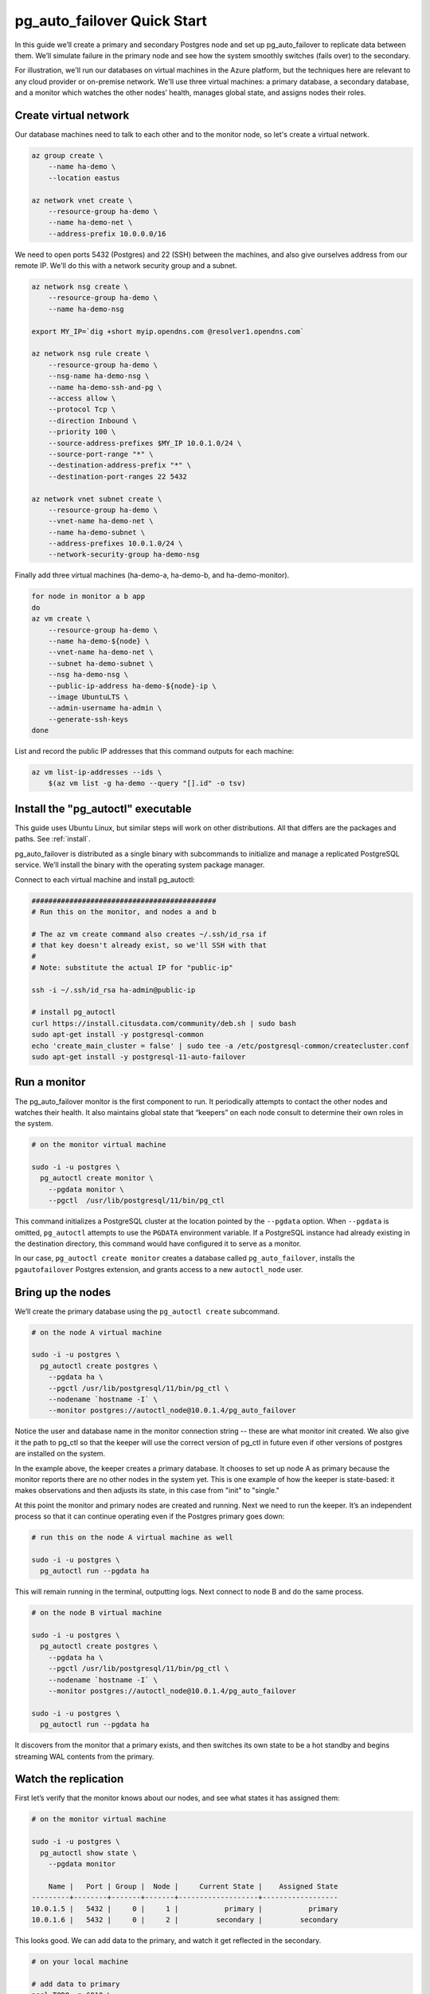 .. _postgres_quickstart:

pg_auto_failover Quick Start
============================

In this guide we’ll create a primary and secondary Postgres node and set
up pg_auto_failover to replicate data between them. We’ll simulate failure in
the primary node and see how the system smoothly switches (fails over)
to the secondary.

For illustration, we'll run our databases on virtual machines in the Azure
platform, but the techniques here are relevant to any cloud provider or
on-premise network. We'll use three virtual machines: a primary database, a
secondary database, and a monitor which watches the other nodes’ health,
manages global state, and assigns nodes their roles.

.. _quickstart_network:

Create virtual network
----------------------

Our database machines need to talk to each other and to the monitor node, so
let's create a virtual network.

.. code-block:: bash

   az group create \
       --name ha-demo \
       --location eastus

   az network vnet create \
       --resource-group ha-demo \
       --name ha-demo-net \
       --address-prefix 10.0.0.0/16

We need to open ports 5432 (Postgres) and 22 (SSH) between the machines, and
also give ourselves address from our remote IP. We'll do this with a network
security group and a subnet.

.. code-block:: bash

   az network nsg create \
       --resource-group ha-demo \
       --name ha-demo-nsg

   export MY_IP=`dig +short myip.opendns.com @resolver1.opendns.com`

   az network nsg rule create \
       --resource-group ha-demo \
       --nsg-name ha-demo-nsg \
       --name ha-demo-ssh-and-pg \
       --access allow \
       --protocol Tcp \
       --direction Inbound \
       --priority 100 \
       --source-address-prefixes $MY_IP 10.0.1.0/24 \
       --source-port-range "*" \
       --destination-address-prefix "*" \
       --destination-port-ranges 22 5432

   az network vnet subnet create \
       --resource-group ha-demo \
       --vnet-name ha-demo-net \
       --name ha-demo-subnet \
       --address-prefixes 10.0.1.0/24 \
       --network-security-group ha-demo-nsg

Finally add three virtual machines (ha-demo-a, ha-demo-b, and
ha-demo-monitor).

.. code-block:: bash

   for node in monitor a b app
   do
   az vm create \
       --resource-group ha-demo \
       --name ha-demo-${node} \
       --vnet-name ha-demo-net \
       --subnet ha-demo-subnet \
       --nsg ha-demo-nsg \
       --public-ip-address ha-demo-${node}-ip \
       --image UbuntuLTS \
       --admin-username ha-admin \
       --generate-ssh-keys
   done

List and record the public IP addresses that this command outputs for each
machine:

.. code-block:: bash

   az vm list-ip-addresses --ids \
       $(az vm list -g ha-demo --query "[].id" -o tsv)

.. _quickstart_install:

Install the "pg_autoctl" executable
-----------------------------------

This guide uses Ubuntu Linux, but similar steps will work on other
distributions. All that differs are the packages and paths. See :ref:`install`.

pg_auto_failover is distributed as a single binary with subcommands to
initialize and manage a replicated PostgreSQL service. We’ll install the
binary with the operating system package manager.

Connect to each virtual machine and install pg_autoctl:

.. code-block:: bash

  ############################################
  # Run this on the monitor, and nodes a and b

  # The az vm create command also creates ~/.ssh/id_rsa if
  # that key doesn't already exist, so we'll SSH with that
  #
  # Note: substitute the actual IP for "public-ip"

  ssh -i ~/.ssh/id_rsa ha-admin@public-ip

  # install pg_autoctl
  curl https://install.citusdata.com/community/deb.sh | sudo bash
  sudo apt-get install -y postgresql-common
  echo 'create_main_cluster = false' | sudo tee -a /etc/postgresql-common/createcluster.conf
  sudo apt-get install -y postgresql-11-auto-failover

.. _quickstart_run_monitor:

Run a monitor
-------------

The pg_auto_failover monitor is the first component to run. It periodically
attempts to contact the other nodes and watches their health. It also
maintains global state that “keepers” on each node consult to determine their
own roles in the system.

.. code-block:: bash

   # on the monitor virtual machine

   sudo -i -u postgres \
     pg_autoctl create monitor \
       --pgdata monitor \
       --pgctl  /usr/lib/postgresql/11/bin/pg_ctl

This command initializes a PostgreSQL cluster at the location pointed
by the ``--pgdata`` option. When ``--pgdata`` is omitted, ``pg_autoctl``
attempts to use the ``PGDATA`` environment variable. If a PostgreSQL
instance had already existing in the destination directory, this command
would have configured it to serve as a monitor.

In our case, ``pg_autoctl create monitor`` creates a database called
``pg_auto_failover``, installs the ``pgautofailover`` Postgres extension, and
grants access to a new ``autoctl_node`` user.

Bring up the nodes
------------------

We’ll create the primary database using the ``pg_autoctl create`` subcommand.

.. code-block:: bash

   # on the node A virtual machine

   sudo -i -u postgres \
     pg_autoctl create postgres \
       --pgdata ha \
       --pgctl /usr/lib/postgresql/11/bin/pg_ctl \
       --nodename `hostname -I` \
       --monitor postgres://autoctl_node@10.0.1.4/pg_auto_failover

Notice the user and database name in the monitor connection string -- these
are what monitor init created. We also give it the path to pg_ctl so that the
keeper will use the correct version of pg_ctl in future even if other versions
of postgres are installed on the system.

In the example above, the keeper creates a primary database. It chooses to set
up node A as primary because the monitor reports there are no other nodes in
the system yet. This is one example of how the keeper is state-based: it makes
observations and then adjusts its state, in this case from "init" to "single."

At this point the monitor and primary nodes are created and running. Next we
need to run the keeper. It’s an independent process so that it can continue
operating even if the Postgres primary goes down:

.. code-block:: bash

   # run this on the node A virtual machine as well

   sudo -i -u postgres \
     pg_autoctl run --pgdata ha

This will remain running in the terminal, outputting logs. Next connect to
node B and do the same process.

.. code-block:: bash

   # on the node B virtual machine

   sudo -i -u postgres \
     pg_autoctl create postgres \
       --pgdata ha \
       --pgctl /usr/lib/postgresql/11/bin/pg_ctl \
       --nodename `hostname -I` \
       --monitor postgres://autoctl_node@10.0.1.4/pg_auto_failover

   sudo -i -u postgres \
     pg_autoctl run --pgdata ha

It discovers from the monitor that a primary exists, and then switches its own
state to be a hot standby and begins streaming WAL contents from the primary.

Watch the replication
---------------------

First let’s verify that the monitor knows about our nodes, and see what
states it has assigned them:

.. code-block:: text

   # on the monitor virtual machine

   sudo -i -u postgres \
     pg_autoctl show state \
       --pgdata monitor

       Name |   Port | Group |  Node |     Current State |    Assigned State
   ---------+--------+-------+-------+-------------------+------------------
   10.0.1.5 |   5432 |     0 |     1 |           primary |           primary
   10.0.1.6 |   5432 |     0 |     2 |         secondary |         secondary

This looks good. We can add data to the primary, and watch it get
reflected in the secondary.

.. code-block:: bash

   # on your local machine

   # add data to primary
   psql TODO -p 6010 \
     -c 'create table foo as select generate_series(1,1000000) bar;'

   # query secondary
   psql TODO -p 6011 -c 'select count(*) from foo;'
     count
   ---------
    1000000

Cause a failover
----------------

This plot is too boring, time to introduce a problem. We’ll turn off the
primary and watch the secondary get promoted.

In one terminal let’s keep an eye on events:

.. code-block:: bash

   watch pg_autoctl show events --pgdata ./monitor

In another terminal we’ll turn off the virtual server.

.. code-block:: bash

   az vm stop \
     --resource-group ha-demo \
     --name ha-demo-a

After a number of failed attempts to talk to node A, the monitor determines
the node is unhealthy and puts it into the "demoted" state.  The monitor
promotes node B to be the new primary.

.. code-block:: bash

   TODO
   pg_autoctl show state --pgdata ./monitor
        Name |   Port | Group |  Node |     Current State |    Assigned State
   ----------+--------+-------+-------+-------------------+------------------
   127.0.0.1 |   6010 |     0 |     1 |           demoted |        catchingup
   127.0.0.1 |   6011 |     0 |     2 |      wait_primary |      wait_primary


Node B cannot be considered in full "primary" state since there is no
secondary present. It is marked as "wait_primary" until a secondary
appears.

A client, whether a web server or just psql, can list multiple
hosts in its PostgreSQL connection string, and use the parameter
``target_session_attrs`` to add rules about which server to choose.

To discover the url to use in our case, the following command can be used:

.. code-block:: bash

   pg_autoctl show uri --formation default --pgdata ./monitor
   postgres://127.0.0.1:6010,127.0.0.1:6011/?target_session_attrs=read-write

Here we ask to connect to either node A or B -- whichever supports reads and
writes:

.. code-block:: bash

   psql \
     'postgres://127.0.0.1:6010,127.0.0.1:6011/?target_session_attrs=read-write'

When nodes A and B were both running, psql would connect to node A
because B would be read-only. However now that A is offline and B is
writeable, psql will connect to B. We can insert more data:

.. code-block:: sql

   -- on the prompt from the psql command above:
   insert into foo select generate_series(1000001, 2000000);

Resurrect node A
----------------

Let’s increase the disk space for node A, so it's able to run again.

.. code-block:: bash

   rm /mnt/node_a/bigfile

Now the next time the keeper retries, it brings the node back. Node A
goes through the state "catchingup" while it updates its data to match
B. Once that's done, A becomes a secondary, and B is now a full primary.

.. code-block:: bash

   pg_autoctl show state --pgdata ./monitor
        Name |   Port | Group |  Node |     Current State |    Assigned State
   ----------+--------+-------+-------+-------------------+------------------
   127.0.0.1 |   6010 |     0 |     1 |         secondary |         secondary
   127.0.0.1 |   6011 |     0 |     2 |           primary |           primary


What's more, if we connect directly to node A and run a query we can see
it contains the rows we inserted while it was down.

.. code-block:: bash

  psql -p 6010 -c 'select count(*) from foo;'
    count
  ---------
   2000000
